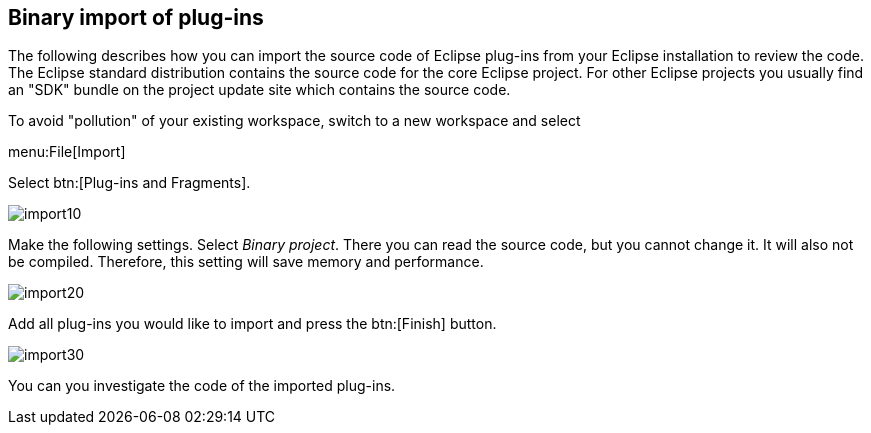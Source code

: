 == Binary import of plug-ins

The following describes how you can import the source code of Eclipse plug-ins from your Eclipse installation to review the code.
The Eclipse standard distribution contains the source code for the core Eclipse project.
For other Eclipse projects you usually find an "SDK" bundle on the project update site which contains the source code.

To avoid "pollution" of your existing workspace, switch to a new workspace and select

menu:File[Import]

Select btn:[Plug-ins and Fragments].

image::import10.gif[]

Make the following settings.
Select _Binary project_.
There you can read the source code, but you cannot change it.
It will also not be compiled.
Therefore, this setting will save memory and performance.

image::import20.gif[]

Add all plug-ins you would like to import and press the btn:[Finish] button.

image::import30.gif[]

You can you investigate the code of the imported plug-ins.

